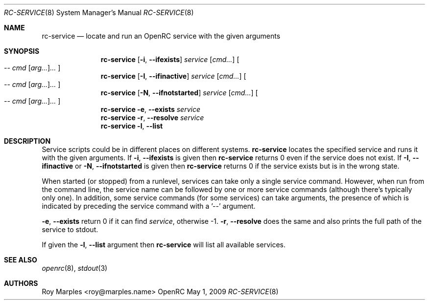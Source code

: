 .\" Copyright (c) 2007-2015 The OpenRC Authors.
.\" See the Authors file at the top-level directory of this distribution and
.\" https://github.com/OpenRC/openrc/blob/master/AUTHORS
.\"
.\" This file is part of OpenRC. It is subject to the license terms in
.\" the LICENSE file found in the top-level directory of this
.\" distribution and at https://github.com/OpenRC/openrc/blob/master/LICENSE
.\" This file may not be copied, modified, propagated, or distributed
.\"    except according to the terms contained in the LICENSE file.
.\"
.Dd May 1, 2009
.Dt RC-SERVICE 8 SMM
.Os OpenRC
.Sh NAME
.Nm rc-service
.Nd locate and run an OpenRC service with the given arguments
.Sh SYNOPSIS
.Nm
.Op Fl i , -ifexists
.Ar service
.Op Ar cmd...
.Oo
.Ar -- cmd Op Ar arg... Ns
.Ar ...
.Oc
.Nm
.Op Fl I , -ifinactive
.Ar service
.Op Ar cmd...
.Oo
.Ar -- cmd Op Ar arg... Ns
.Ar ...
.Oc
.Nm
.Op Fl N , -ifnotstarted
.Ar service
.Op Ar cmd...
.Oo
.Ar -- cmd Op Ar arg... Ns
.Ar ...
.Oc
.Nm
.Fl e , -exists
.Ar service
.Nm
.Fl r , -resolve
.Ar service
.Nm
.Fl l , -list
.Sh DESCRIPTION
Service scripts could be in different places on different systems.
.Nm
locates the specified service and runs it with the given arguments.
If
.Fl i , -ifexists
is given then
.Nm
returns 0 even if the service does not exist.
If
.Fl I , -ifinactive
or
.Fl N , -ifnotstarted
is given then
.Nm
returns 0 if the service exists but is in the wrong state.
.Pp
When started (or stopped) from a runlevel, services can take only
a single service command. However, when run from the command line,
the service name can be followed by one or more service commands
(although there's typically only one). In addition, some service
commands (for some services) can take arguments, the presence of
which is indicated by preceding the service command with a '--'
argument.
.Pp
.Fl e , -exists
return 0 if it can find
.Ar service ,
otherwise -1.
.Fl r , -resolve
does the same and also prints the full path of the service to stdout.
.Pp
If given the
.Fl l , -list
argument then
.Nm
will list all available services.
.Sh SEE ALSO
.Xr openrc 8 ,
.Xr stdout 3
.Sh AUTHORS
.An Roy Marples <roy@marples.name>
